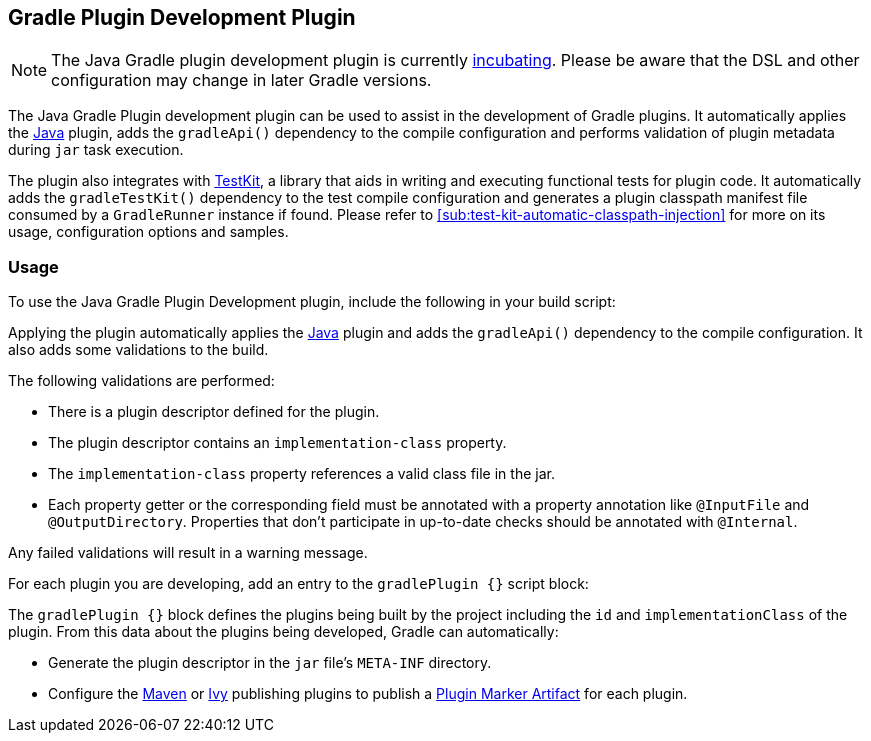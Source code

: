 // Copyright 2017 the original author or authors.
//
// Licensed under the Apache License, Version 2.0 (the "License");
// you may not use this file except in compliance with the License.
// You may obtain a copy of the License at
//
//      http://www.apache.org/licenses/LICENSE-2.0
//
// Unless required by applicable law or agreed to in writing, software
// distributed under the License is distributed on an "AS IS" BASIS,
// WITHOUT WARRANTIES OR CONDITIONS OF ANY KIND, either express or implied.
// See the License for the specific language governing permissions and
// limitations under the License.

[[java_gradle_plugin]]
== Gradle Plugin Development Plugin


[NOTE]
====

The Java Gradle plugin development plugin is currently <<feature_lifecycle,incubating>>. Please be aware that the DSL and other configuration may change in later Gradle versions.

====

The Java Gradle Plugin development plugin can be used to assist in the development of Gradle plugins. It automatically applies the <<java_plugin,Java>> plugin, adds the `gradleApi()` dependency to the compile configuration and performs validation of plugin metadata during `jar` task execution.

The plugin also integrates with <<test_kit,TestKit>>, a library that aids in writing and executing functional tests for plugin code. It automatically adds the `gradleTestKit()` dependency to the test compile configuration and generates a plugin classpath manifest file consumed by a `GradleRunner` instance if found. Please refer to <<sub:test-kit-automatic-classpath-injection>> for more on its usage, configuration options and samples.


[[sec:gradle_plugin_dev_usage]]
=== Usage

To use the Java Gradle Plugin Development plugin, include the following in your build script:

++++
<sample id="useJavaGradlePluginPlugin" dir="javaGradlePlugin" title="Using the Java Gradle Plugin Development plugin">
            <sourcefile file="build.gradle" snippet="use-java-gradle-plugin-plugin"/>
        </sample>
++++

Applying the plugin automatically applies the <<java_plugin,Java>> plugin and adds the `gradleApi()` dependency to the compile configuration. It also adds some validations to the build.

The following validations are performed:

* There is a plugin descriptor defined for the plugin.
* The plugin descriptor contains an `implementation-class` property.
* The `implementation-class` property references a valid class file in the jar.
* Each property getter or the corresponding field must be annotated with a property annotation like `@InputFile` and `@OutputDirectory`. Properties that don't participate in up-to-date checks should be annotated with `@Internal`.

Any failed validations will result in a warning message.

For each plugin you are developing, add an entry to the `gradlePlugin {}` script block:

++++
<sample id="gradlePluginBlock" dir="javaGradlePlugin" title="Using the gradlePlugin {} block.">
            <sourcefile file="build.gradle" snippet="gradle-plugin-block"/>
        </sample>
++++

The `gradlePlugin {}` block defines the plugins being built by the project including the `id` and `implementationClass` of the plugin. From this data about the plugins being developed, Gradle can automatically:

* Generate the plugin descriptor in the `jar` file's `META-INF` directory.
* Configure the <<publishing_maven,Maven>> or <<publishing_ivy,Ivy>> publishing plugins to publish a <<sec:plugin_markers,Plugin Marker Artifact>> for each plugin.
